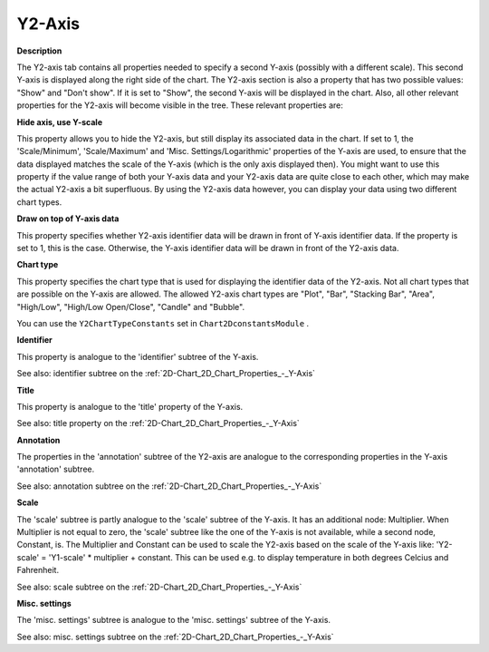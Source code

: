 

.. _2D-Chart_2D_Chart_Properties_-_Y2-Axis:


Y2-Axis
=======

**Description** 

The Y2-axis tab contains all properties needed to specify a second Y-axis (possibly with a different scale). This second Y-axis is displayed along the right side of the chart. The Y2-axis section is also a property that has two possible values: "Show" and "Don't show". If it is set to "Show", the second Y-axis will be displayed in the chart. Also, all other relevant properties for the Y2-axis will become visible in the tree. These relevant properties are:



**Hide axis, use Y-scale** 

This property allows you to hide the Y2-axis, but still display its associated data in the chart. If set to 1, the 'Scale/Minimum', 'Scale/Maximum' and 'Misc. Settings/Logarithmic' properties of the Y-axis are used, to ensure that the data displayed matches the scale of the Y-axis (which is the only axis displayed then). You might want to use this property if the value range of both your Y-axis data and your Y2-axis data are quite close to each other, which may make the actual Y2-axis a bit superfluous. By using the Y2-axis data however, you can display your data using two different chart types.



**Draw on top of Y-axis data** 

This property specifies whether Y2-axis identifier data will be drawn in front of Y-axis identifier data. If the property is set to 1, this is the case. Otherwise, the Y-axis identifier data will be drawn in front of the Y2-axis data.



**Chart type** 

This property specifies the chart type that is used for displaying the identifier data of the Y2-axis. Not all chart types that are possible on the Y-axis are allowed. The allowed Y2-axis chart types are "Plot", "Bar", "Stacking Bar", "Area", "High/Low", "High/Low Open/Close", "Candle" and "Bubble".



You can use the ``Y2ChartTypeConstants``  set in ``Chart2DconstantsModule`` .



**Identifier** 

This property is analogue to the 'identifier' subtree of the Y-axis.



See also: identifier subtree on the :ref:`2D-Chart_2D_Chart_Properties_-_Y-Axis`  



**Title** 

This property is analogue to the 'title' property of the Y-axis.



See also: title property on the :ref:`2D-Chart_2D_Chart_Properties_-_Y-Axis`  



**Annotation** 

The properties in the 'annotation' subtree of the Y2-axis are analogue to the corresponding properties in the Y-axis 'annotation' subtree.



See also: annotation subtree on the :ref:`2D-Chart_2D_Chart_Properties_-_Y-Axis`  



**Scale** 

The 'scale' subtree is partly analogue to the 'scale' subtree of the Y-axis. It has an additional node: Multiplier. When Multiplier is not equal to zero, the 'scale' subtree like the one of the Y-axis is not available, while a second node, Constant, is. The Multiplier and Constant can be used to scale the Y2-axis based on the scale of the Y-axis like: 'Y2-scale' = 'Y1-scale' * multiplier + constant. This can be used e.g. to display temperature in both degrees Celcius and Fahrenheit.



See also: scale subtree on the :ref:`2D-Chart_2D_Chart_Properties_-_Y-Axis`  



**Misc. settings** 

The 'misc. settings' subtree is analogue to the 'misc. settings' subtree of the Y-axis.



See also: misc. settings subtree on the :ref:`2D-Chart_2D_Chart_Properties_-_Y-Axis`  





